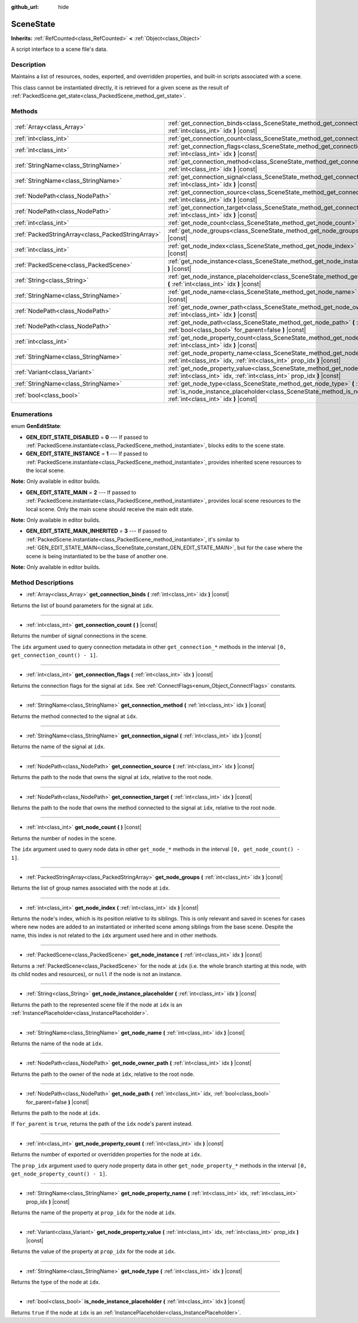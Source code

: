 :github_url: hide

.. Generated automatically by doc/tools/make_rst.py in Godot's source tree.
.. DO NOT EDIT THIS FILE, but the SceneState.xml source instead.
.. The source is found in doc/classes or modules/<name>/doc_classes.

.. _class_SceneState:

SceneState
==========

**Inherits:** :ref:`RefCounted<class_RefCounted>` **<** :ref:`Object<class_Object>`

A script interface to a scene file's data.

Description
-----------

Maintains a list of resources, nodes, exported, and overridden properties, and built-in scripts associated with a scene.

This class cannot be instantiated directly, it is retrieved for a given scene as the result of :ref:`PackedScene.get_state<class_PackedScene_method_get_state>`.

Methods
-------

+---------------------------------------------------+---------------------------------------------------------------------------------------------------------------------------------------------------------------+
| :ref:`Array<class_Array>`                         | :ref:`get_connection_binds<class_SceneState_method_get_connection_binds>` **(** :ref:`int<class_int>` idx **)** |const|                                       |
+---------------------------------------------------+---------------------------------------------------------------------------------------------------------------------------------------------------------------+
| :ref:`int<class_int>`                             | :ref:`get_connection_count<class_SceneState_method_get_connection_count>` **(** **)** |const|                                                                 |
+---------------------------------------------------+---------------------------------------------------------------------------------------------------------------------------------------------------------------+
| :ref:`int<class_int>`                             | :ref:`get_connection_flags<class_SceneState_method_get_connection_flags>` **(** :ref:`int<class_int>` idx **)** |const|                                       |
+---------------------------------------------------+---------------------------------------------------------------------------------------------------------------------------------------------------------------+
| :ref:`StringName<class_StringName>`               | :ref:`get_connection_method<class_SceneState_method_get_connection_method>` **(** :ref:`int<class_int>` idx **)** |const|                                     |
+---------------------------------------------------+---------------------------------------------------------------------------------------------------------------------------------------------------------------+
| :ref:`StringName<class_StringName>`               | :ref:`get_connection_signal<class_SceneState_method_get_connection_signal>` **(** :ref:`int<class_int>` idx **)** |const|                                     |
+---------------------------------------------------+---------------------------------------------------------------------------------------------------------------------------------------------------------------+
| :ref:`NodePath<class_NodePath>`                   | :ref:`get_connection_source<class_SceneState_method_get_connection_source>` **(** :ref:`int<class_int>` idx **)** |const|                                     |
+---------------------------------------------------+---------------------------------------------------------------------------------------------------------------------------------------------------------------+
| :ref:`NodePath<class_NodePath>`                   | :ref:`get_connection_target<class_SceneState_method_get_connection_target>` **(** :ref:`int<class_int>` idx **)** |const|                                     |
+---------------------------------------------------+---------------------------------------------------------------------------------------------------------------------------------------------------------------+
| :ref:`int<class_int>`                             | :ref:`get_node_count<class_SceneState_method_get_node_count>` **(** **)** |const|                                                                             |
+---------------------------------------------------+---------------------------------------------------------------------------------------------------------------------------------------------------------------+
| :ref:`PackedStringArray<class_PackedStringArray>` | :ref:`get_node_groups<class_SceneState_method_get_node_groups>` **(** :ref:`int<class_int>` idx **)** |const|                                                 |
+---------------------------------------------------+---------------------------------------------------------------------------------------------------------------------------------------------------------------+
| :ref:`int<class_int>`                             | :ref:`get_node_index<class_SceneState_method_get_node_index>` **(** :ref:`int<class_int>` idx **)** |const|                                                   |
+---------------------------------------------------+---------------------------------------------------------------------------------------------------------------------------------------------------------------+
| :ref:`PackedScene<class_PackedScene>`             | :ref:`get_node_instance<class_SceneState_method_get_node_instance>` **(** :ref:`int<class_int>` idx **)** |const|                                             |
+---------------------------------------------------+---------------------------------------------------------------------------------------------------------------------------------------------------------------+
| :ref:`String<class_String>`                       | :ref:`get_node_instance_placeholder<class_SceneState_method_get_node_instance_placeholder>` **(** :ref:`int<class_int>` idx **)** |const|                     |
+---------------------------------------------------+---------------------------------------------------------------------------------------------------------------------------------------------------------------+
| :ref:`StringName<class_StringName>`               | :ref:`get_node_name<class_SceneState_method_get_node_name>` **(** :ref:`int<class_int>` idx **)** |const|                                                     |
+---------------------------------------------------+---------------------------------------------------------------------------------------------------------------------------------------------------------------+
| :ref:`NodePath<class_NodePath>`                   | :ref:`get_node_owner_path<class_SceneState_method_get_node_owner_path>` **(** :ref:`int<class_int>` idx **)** |const|                                         |
+---------------------------------------------------+---------------------------------------------------------------------------------------------------------------------------------------------------------------+
| :ref:`NodePath<class_NodePath>`                   | :ref:`get_node_path<class_SceneState_method_get_node_path>` **(** :ref:`int<class_int>` idx, :ref:`bool<class_bool>` for_parent=false **)** |const|           |
+---------------------------------------------------+---------------------------------------------------------------------------------------------------------------------------------------------------------------+
| :ref:`int<class_int>`                             | :ref:`get_node_property_count<class_SceneState_method_get_node_property_count>` **(** :ref:`int<class_int>` idx **)** |const|                                 |
+---------------------------------------------------+---------------------------------------------------------------------------------------------------------------------------------------------------------------+
| :ref:`StringName<class_StringName>`               | :ref:`get_node_property_name<class_SceneState_method_get_node_property_name>` **(** :ref:`int<class_int>` idx, :ref:`int<class_int>` prop_idx **)** |const|   |
+---------------------------------------------------+---------------------------------------------------------------------------------------------------------------------------------------------------------------+
| :ref:`Variant<class_Variant>`                     | :ref:`get_node_property_value<class_SceneState_method_get_node_property_value>` **(** :ref:`int<class_int>` idx, :ref:`int<class_int>` prop_idx **)** |const| |
+---------------------------------------------------+---------------------------------------------------------------------------------------------------------------------------------------------------------------+
| :ref:`StringName<class_StringName>`               | :ref:`get_node_type<class_SceneState_method_get_node_type>` **(** :ref:`int<class_int>` idx **)** |const|                                                     |
+---------------------------------------------------+---------------------------------------------------------------------------------------------------------------------------------------------------------------+
| :ref:`bool<class_bool>`                           | :ref:`is_node_instance_placeholder<class_SceneState_method_is_node_instance_placeholder>` **(** :ref:`int<class_int>` idx **)** |const|                       |
+---------------------------------------------------+---------------------------------------------------------------------------------------------------------------------------------------------------------------+

Enumerations
------------

.. _enum_SceneState_GenEditState:

.. _class_SceneState_constant_GEN_EDIT_STATE_DISABLED:

.. _class_SceneState_constant_GEN_EDIT_STATE_INSTANCE:

.. _class_SceneState_constant_GEN_EDIT_STATE_MAIN:

.. _class_SceneState_constant_GEN_EDIT_STATE_MAIN_INHERITED:

enum **GenEditState**:

- **GEN_EDIT_STATE_DISABLED** = **0** --- If passed to :ref:`PackedScene.instantiate<class_PackedScene_method_instantiate>`, blocks edits to the scene state.

- **GEN_EDIT_STATE_INSTANCE** = **1** --- If passed to :ref:`PackedScene.instantiate<class_PackedScene_method_instantiate>`, provides inherited scene resources to the local scene.

**Note:** Only available in editor builds.

- **GEN_EDIT_STATE_MAIN** = **2** --- If passed to :ref:`PackedScene.instantiate<class_PackedScene_method_instantiate>`, provides local scene resources to the local scene. Only the main scene should receive the main edit state.

**Note:** Only available in editor builds.

- **GEN_EDIT_STATE_MAIN_INHERITED** = **3** --- If passed to :ref:`PackedScene.instantiate<class_PackedScene_method_instantiate>`, it's similar to :ref:`GEN_EDIT_STATE_MAIN<class_SceneState_constant_GEN_EDIT_STATE_MAIN>`, but for the case where the scene is being instantiated to be the base of another one.

**Note:** Only available in editor builds.

Method Descriptions
-------------------

.. _class_SceneState_method_get_connection_binds:

- :ref:`Array<class_Array>` **get_connection_binds** **(** :ref:`int<class_int>` idx **)** |const|

Returns the list of bound parameters for the signal at ``idx``.

----

.. _class_SceneState_method_get_connection_count:

- :ref:`int<class_int>` **get_connection_count** **(** **)** |const|

Returns the number of signal connections in the scene.

The ``idx`` argument used to query connection metadata in other ``get_connection_*`` methods in the interval ``[0, get_connection_count() - 1]``.

----

.. _class_SceneState_method_get_connection_flags:

- :ref:`int<class_int>` **get_connection_flags** **(** :ref:`int<class_int>` idx **)** |const|

Returns the connection flags for the signal at ``idx``. See :ref:`ConnectFlags<enum_Object_ConnectFlags>` constants.

----

.. _class_SceneState_method_get_connection_method:

- :ref:`StringName<class_StringName>` **get_connection_method** **(** :ref:`int<class_int>` idx **)** |const|

Returns the method connected to the signal at ``idx``.

----

.. _class_SceneState_method_get_connection_signal:

- :ref:`StringName<class_StringName>` **get_connection_signal** **(** :ref:`int<class_int>` idx **)** |const|

Returns the name of the signal at ``idx``.

----

.. _class_SceneState_method_get_connection_source:

- :ref:`NodePath<class_NodePath>` **get_connection_source** **(** :ref:`int<class_int>` idx **)** |const|

Returns the path to the node that owns the signal at ``idx``, relative to the root node.

----

.. _class_SceneState_method_get_connection_target:

- :ref:`NodePath<class_NodePath>` **get_connection_target** **(** :ref:`int<class_int>` idx **)** |const|

Returns the path to the node that owns the method connected to the signal at ``idx``, relative to the root node.

----

.. _class_SceneState_method_get_node_count:

- :ref:`int<class_int>` **get_node_count** **(** **)** |const|

Returns the number of nodes in the scene.

The ``idx`` argument used to query node data in other ``get_node_*`` methods in the interval ``[0, get_node_count() - 1]``.

----

.. _class_SceneState_method_get_node_groups:

- :ref:`PackedStringArray<class_PackedStringArray>` **get_node_groups** **(** :ref:`int<class_int>` idx **)** |const|

Returns the list of group names associated with the node at ``idx``.

----

.. _class_SceneState_method_get_node_index:

- :ref:`int<class_int>` **get_node_index** **(** :ref:`int<class_int>` idx **)** |const|

Returns the node's index, which is its position relative to its siblings. This is only relevant and saved in scenes for cases where new nodes are added to an instantiated or inherited scene among siblings from the base scene. Despite the name, this index is not related to the ``idx`` argument used here and in other methods.

----

.. _class_SceneState_method_get_node_instance:

- :ref:`PackedScene<class_PackedScene>` **get_node_instance** **(** :ref:`int<class_int>` idx **)** |const|

Returns a :ref:`PackedScene<class_PackedScene>` for the node at ``idx`` (i.e. the whole branch starting at this node, with its child nodes and resources), or ``null`` if the node is not an instance.

----

.. _class_SceneState_method_get_node_instance_placeholder:

- :ref:`String<class_String>` **get_node_instance_placeholder** **(** :ref:`int<class_int>` idx **)** |const|

Returns the path to the represented scene file if the node at ``idx`` is an :ref:`InstancePlaceholder<class_InstancePlaceholder>`.

----

.. _class_SceneState_method_get_node_name:

- :ref:`StringName<class_StringName>` **get_node_name** **(** :ref:`int<class_int>` idx **)** |const|

Returns the name of the node at ``idx``.

----

.. _class_SceneState_method_get_node_owner_path:

- :ref:`NodePath<class_NodePath>` **get_node_owner_path** **(** :ref:`int<class_int>` idx **)** |const|

Returns the path to the owner of the node at ``idx``, relative to the root node.

----

.. _class_SceneState_method_get_node_path:

- :ref:`NodePath<class_NodePath>` **get_node_path** **(** :ref:`int<class_int>` idx, :ref:`bool<class_bool>` for_parent=false **)** |const|

Returns the path to the node at ``idx``.

If ``for_parent`` is ``true``, returns the path of the ``idx`` node's parent instead.

----

.. _class_SceneState_method_get_node_property_count:

- :ref:`int<class_int>` **get_node_property_count** **(** :ref:`int<class_int>` idx **)** |const|

Returns the number of exported or overridden properties for the node at ``idx``.

The ``prop_idx`` argument used to query node property data in other ``get_node_property_*`` methods in the interval ``[0, get_node_property_count() - 1]``.

----

.. _class_SceneState_method_get_node_property_name:

- :ref:`StringName<class_StringName>` **get_node_property_name** **(** :ref:`int<class_int>` idx, :ref:`int<class_int>` prop_idx **)** |const|

Returns the name of the property at ``prop_idx`` for the node at ``idx``.

----

.. _class_SceneState_method_get_node_property_value:

- :ref:`Variant<class_Variant>` **get_node_property_value** **(** :ref:`int<class_int>` idx, :ref:`int<class_int>` prop_idx **)** |const|

Returns the value of the property at ``prop_idx`` for the node at ``idx``.

----

.. _class_SceneState_method_get_node_type:

- :ref:`StringName<class_StringName>` **get_node_type** **(** :ref:`int<class_int>` idx **)** |const|

Returns the type of the node at ``idx``.

----

.. _class_SceneState_method_is_node_instance_placeholder:

- :ref:`bool<class_bool>` **is_node_instance_placeholder** **(** :ref:`int<class_int>` idx **)** |const|

Returns ``true`` if the node at ``idx`` is an :ref:`InstancePlaceholder<class_InstancePlaceholder>`.

.. |virtual| replace:: :abbr:`virtual (This method should typically be overridden by the user to have any effect.)`
.. |const| replace:: :abbr:`const (This method has no side effects. It doesn't modify any of the instance's member variables.)`
.. |vararg| replace:: :abbr:`vararg (This method accepts any number of arguments after the ones described here.)`
.. |constructor| replace:: :abbr:`constructor (This method is used to construct a type.)`
.. |static| replace:: :abbr:`static (This method doesn't need an instance to be called, so it can be called directly using the class name.)`
.. |operator| replace:: :abbr:`operator (This method describes a valid operator to use with this type as left-hand operand.)`
